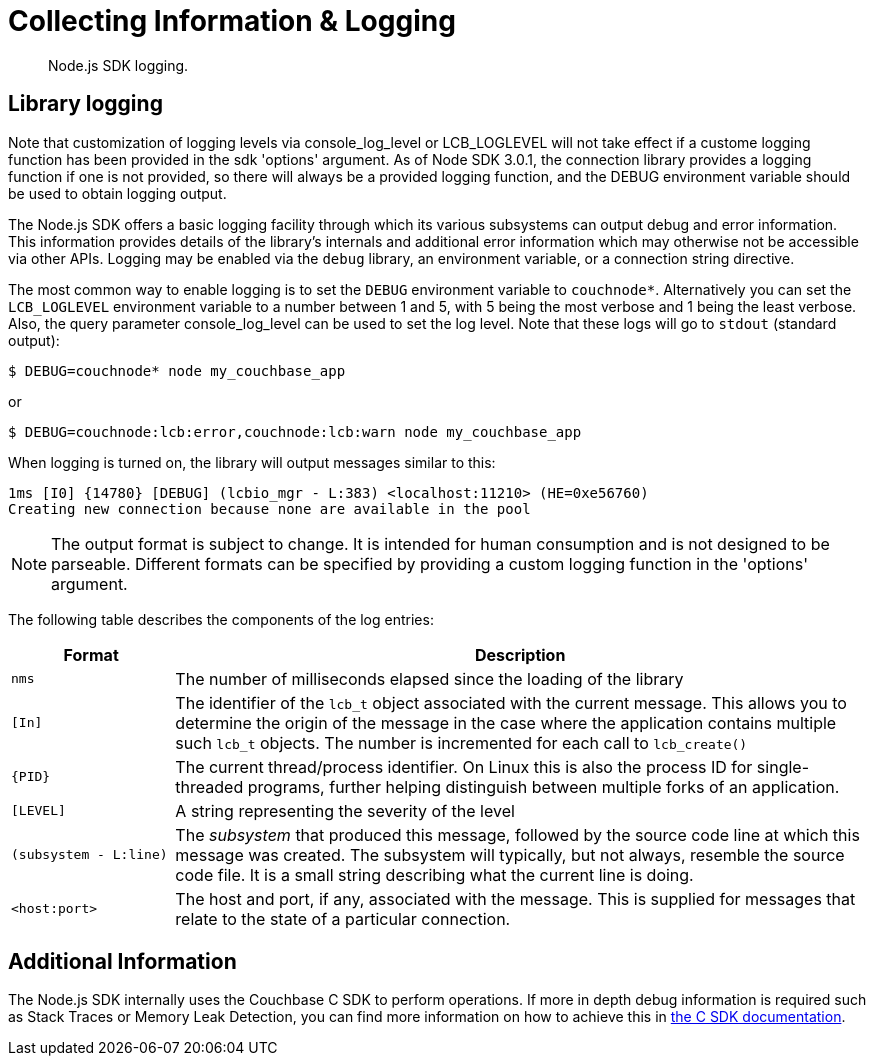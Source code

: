 = Collecting Information & Logging
:description: Node.js SDK logging.
:page-topic-type: howto

[abstract]
{description}

== Library logging

Note that customization of logging levels via console_log_level or LCB_LOGLEVEL will not take 
effect if a custome logging function has been provided in the sdk 'options' argument. 
As of Node SDK 3.0.1, the connection library provides a logging function if one is not provided, 
so there will always be a provided logging function, and the DEBUG environment variable should
be used to obtain logging output.

The Node.js SDK offers a basic logging facility through which its various subsystems can output 
debug and error information.
This information provides details of the library's internals and additional error information 
which may otherwise not be accessible via other APIs.
Logging may be enabled via the `debug` library, an environment variable, or a connection string directive.

The most common way to enable logging is to set the `DEBUG` environment variable to `couchnode*`.  
Alternatively you can set the `LCB_LOGLEVEL` environment variable to a number between 1 and 5, 
with 5 being the most verbose and 1 being the least verbose.  Also, the query parameter 
console_log_level can be used to set the log level.
Note that these logs will go to `stdout` (standard output):

[source,console]
----
$ DEBUG=couchnode* node my_couchbase_app
----

or


[source,console]
----
$ DEBUG=couchnode:lcb:error,couchnode:lcb:warn node my_couchbase_app
----

When logging is turned on, the library will output messages similar to this:

[source,console]
----
1ms [I0] {14780} [DEBUG] (lcbio_mgr - L:383) <localhost:11210> (HE=0xe56760)
Creating new connection because none are available in the pool
----

NOTE: The output format is subject to change.
It is intended for human consumption and is not designed to be parseable. Different formats 
can be specified by providing a custom logging function in the 'options' argument.

The following table describes the components of the log entries:

[cols="50,213"]
|===
| Format | Description

| `nms`
| The number of milliseconds elapsed since the loading of the library

| `[In]`
| The identifier of the `lcb_t` object associated with the current message.
This allows you to determine the origin of the message in the case where the application contains multiple such `lcb_t` objects.
The number is incremented for each call to [.api]`lcb_create()`

| `+{PID}+`
| The current thread/process identifier.
On Linux this is also the process ID for single-threaded programs, further helping distinguish between multiple forks of an application.

| `[LEVEL]`
| A string representing the severity of the level

| `(subsystem - L:line)`
| The _subsystem_ that produced this message, followed by the source code line at which this message was created.
The subsystem will typically, but not always, resemble the source code file.
It is a small string describing what the current line is doing.

| `<host:port>`
| The host and port, if any, associated with the message.
This is supplied for messages that relate to the state of a particular connection.
|===

== Additional Information

The Node.js SDK internally uses the Couchbase C SDK to perform operations. 
If more in depth debug information is required such as Stack Traces or Memory Leak Detection, you can find more information on how to achieve this in xref:2.10@c-sdk::collecting-information-and-logging.adoc[the C SDK documentation].
